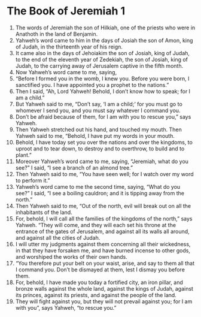﻿
* The Book of Jeremiah 1
1. The words of Jeremiah the son of Hilkiah, one of the priests who were in Anathoth in the land of Benjamin. 
2. Yahweh’s word came to him in the days of Josiah the son of Amon, king of Judah, in the thirteenth year of his reign. 
3. It came also in the days of Jehoiakim the son of Josiah, king of Judah, to the end of the eleventh year of Zedekiah, the son of Josiah, king of Judah, to the carrying away of Jerusalem captive in the fifth month. 
4. Now Yahweh’s word came to me, saying, 
5. “Before I formed you in the womb, I knew you. Before you were born, I sanctified you. I have appointed you a prophet to the nations.” 
6. Then I said, “Ah, Lord Yahweh! Behold, I don’t know how to speak; for I am a child.” 
7. But Yahweh said to me, “Don’t say, ‘I am a child;’ for you must go to whomever I send you, and you must say whatever I command you. 
8. Don’t be afraid because of them, for I am with you to rescue you,” says Yahweh. 
9. Then Yahweh stretched out his hand, and touched my mouth. Then Yahweh said to me, “Behold, I have put my words in your mouth. 
10. Behold, I have today set you over the nations and over the kingdoms, to uproot and to tear down, to destroy and to overthrow, to build and to plant.” 
11. Moreover Yahweh’s word came to me, saying, “Jeremiah, what do you see?” I said, “I see a branch of an almond tree.” 
12. Then Yahweh said to me, “You have seen well; for I watch over my word to perform it.” 
13. Yahweh’s word came to me the second time, saying, “What do you see?” I said, “I see a boiling cauldron; and it is tipping away from the north.” 
14. Then Yahweh said to me, “Out of the north, evil will break out on all the inhabitants of the land. 
15. For, behold, I will call all the families of the kingdoms of the north,” says Yahweh. “They will come, and they will each set his throne at the entrance of the gates of Jerusalem, and against all its walls all around, and against all the cities of Judah. 
16. I will utter my judgments against them concerning all their wickedness, in that they have forsaken me, and have burned incense to other gods, and worshiped the works of their own hands. 
17. “You therefore put your belt on your waist, arise, and say to them all that I command you. Don’t be dismayed at them, lest I dismay you before them. 
18. For, behold, I have made you today a fortified city, an iron pillar, and bronze walls against the whole land, against the kings of Judah, against its princes, against its priests, and against the people of the land. 
19. They will fight against you, but they will not prevail against you; for I am with you”, says Yahweh, “to rescue you.” 
